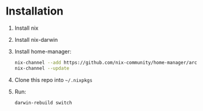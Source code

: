 
* Installation

1. Install nix
2. Install nix-darwin
3. Install home-manager:

   #+begin_src sh
     nix-channel --add https://github.com/nix-community/home-manager/archive/master.tar.gz home-manager
     nix-channel --update
   #+end_src

4. Clone this repo into ~~/.nixpkgs~
5. Run:

   #+begin_src sh
     darwin-rebuild switch
   #+end_src
 
